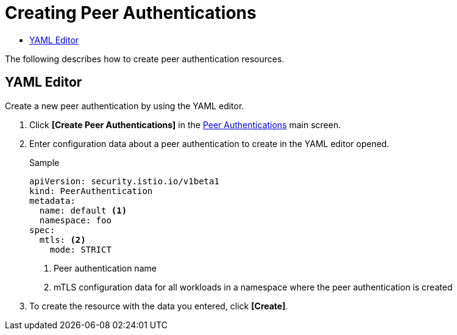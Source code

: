= Creating Peer Authentications
:toc:
:toc-title:

The following describes how to create peer authentication resources.

== YAML Editor

Create a new peer authentication by using the YAML editor.

. Click *[Create Peer Authentications]* in the <<../console_menu_sub/service-mesh#img-peer-auth-main,Peer Authentications>> main screen.
. Enter configuration data about a peer authentication to create in the YAML editor opened.
+
.Sample
[source,yaml]
----
apiVersion: security.istio.io/v1beta1
kind: PeerAuthentication
metadata:
  name: default <1>
  namespace: foo
spec:
  mtls: <2>
    mode: STRICT
----
+
<1> Peer authentication name
<2> mTLS configuration data for all workloads in a namespace where the peer authentication is created

. To create the resource with the data you entered, click *[Create]*.
